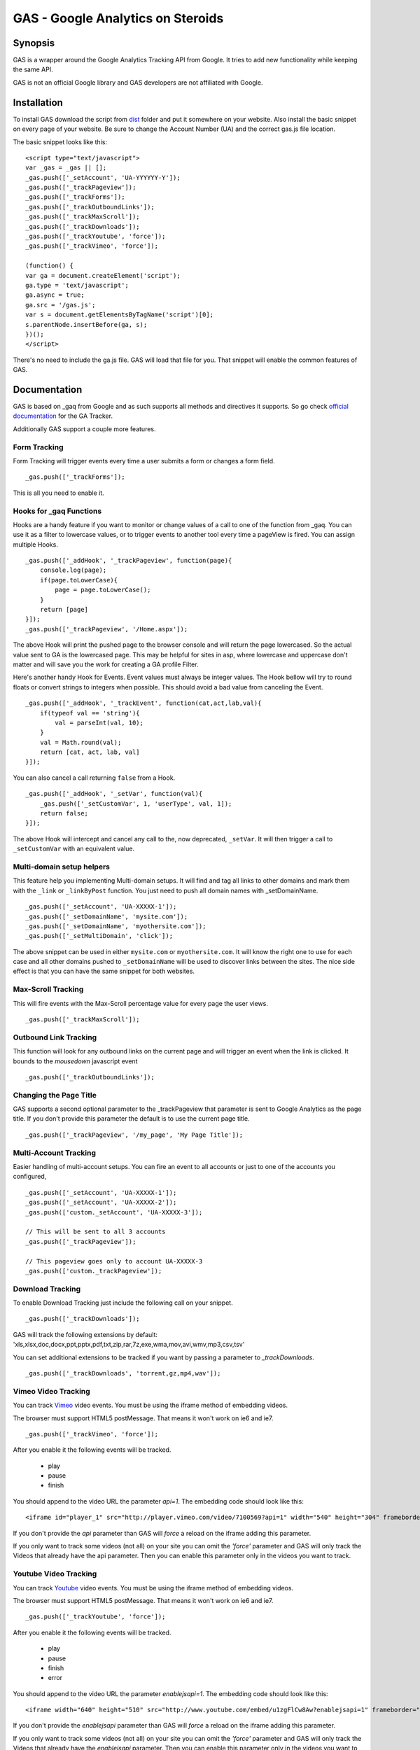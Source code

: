 .. -*- restructuredtext -*-

.. _README:

==================================
GAS - Google Analytics on Steroids
==================================

.. _gas-synopsis:

Synopsis
--------

GAS is a wrapper around the Google Analytics Tracking API from Google. It tries
to add new functionality while keeping the same API.

GAS is not an official Google library and GAS developers are not affiliated 
with Google.

.. _gas-installation:

Installation
------------

To install GAS download the script from dist_ folder and put it somewhere on
your website. Also install the basic snippet on every page of your website. Be
sure to change the Account Number (UA) and the correct gas.js file location.

.. _dist: https://github.com/CardinalPath/gas/tree/master/dist

The basic snippet looks like this:

::

    <script type="text/javascript">
    var _gas = _gas || [];
    _gas.push(['_setAccount', 'UA-YYYYYY-Y']);
    _gas.push(['_trackPageview']);
    _gas.push(['_trackForms']);
    _gas.push(['_trackOutboundLinks']);
    _gas.push(['_trackMaxScroll']);
    _gas.push(['_trackDownloads']);
    _gas.push(['_trackYoutube', 'force']);
    _gas.push(['_trackVimeo', 'force']);
    
    (function() {
    var ga = document.createElement('script');
    ga.type = 'text/javascript';
    ga.async = true;
    ga.src = '/gas.js';
    var s = document.getElementsByTagName('script')[0];
    s.parentNode.insertBefore(ga, s);
    })();
    </script> 
    

There's no need to include the ga.js file. GAS will load that file for you.
That snippet will enable the common features of GAS.

.. _gas-doc:

Documentation
-------------

GAS is based on _gaq from Google and as such supports all methods and 
directives it supports. So go check `official documentation`__ for the GA 
Tracker.

.. __: http://code.google.com/apis/analytics/docs/gaJS/gaJSApi.html

Additionally GAS support a couple more features.

Form Tracking
~~~~~~~~~~~~~

Form Tracking will trigger events every time a user submits a form or changes a
form field.

::

    _gas.push(['_trackForms']);

This is all you need to enable it.

Hooks for _gaq Functions
~~~~~~~~~~~~~~~~~~~~~~~~

Hooks are a handy feature if you want to monitor or change values of a call to
one of the function from _gaq. You can use it as a filter to lowercase values,
or to trigger events to another tool every time a pageView is fired. You can
assign multiple Hooks.

::

    _gas.push(['_addHook', '_trackPageview', function(page){
        console.log(page);
        if(page.toLowerCase){
            page = page.toLowerCase();
        }
        return [page]
    }]);
    _gas.push(['_trackPageview', '/Home.aspx']);

The above Hook will print the pushed page to the browser console and will
return the page lowercased. So the actual value sent to GA is the lowercased
page. This may be helpful for sites in asp, where lowercase and uppercase
don't matter and will save you the work for creating a GA profile Filter.

Here's another handy Hook for Events. Event values must always be integer
values. The Hook bellow will try to round floats or convert strings to integers
when possible. This should avoid a bad value from canceling the Event.

::

    _gas.push(['_addHook', '_trackEvent', function(cat,act,lab,val){
        if(typeof val == 'string'){
            val = parseInt(val, 10);
        }
        val = Math.round(val);
        return [cat, act, lab, val]
    }]);


You can also cancel a call returning ``false`` from a Hook.

::

    _gas.push(['_addHook', '_setVar', function(val){
        _gas.push(['_setCustomVar', 1, 'userType', val, 1]);
        return false;
    }]);

The above Hook will intercept and cancel any call to the, now deprecated, 
``_setVar``. It will then trigger a call to ``_setCustomVar`` with an
equivalent value.

Multi-domain setup helpers
~~~~~~~~~~~~~~~~~~~~~~~~~~

This feature help you implementing Multi-domain setups. It will find and tag
all links to other domains and mark them with the ``_link`` or ``_linkByPost``
function. You just need to push all domain names with _setDomainName. 

::

    _gas.push(['_setAccount', 'UA-XXXXX-1']);
    _gas.push(['_setDomainName', 'mysite.com']);
    _gas.push(['_setDomainName', 'myothersite.com']);
    _gas.push(['_setMultiDomain', 'click']);

The above snippet can be used in either ``mysite.com`` or ``myothersite.com``. 
It will know the right one to use for each case and all other domains pushed to
``_setDomainName`` will be used to discover links between the sites. 
The nice side effect is that you can have the same snippet for both websites.


Max-Scroll Tracking
~~~~~~~~~~~~~~~~~~~

This will fire events with the Max-Scroll percentage value for every page the
user views.

::

    _gas.push(['_trackMaxScroll']);
    

Outbound Link Tracking
~~~~~~~~~~~~~~~~~~~~~~

This function will look for any outbound links on the current page and will
trigger an event when the link is clicked. It bounds to the `mousedown` 
javascript event

::

    _gas.push(['_trackOutboundLinks']);

Changing the Page Title
~~~~~~~~~~~~~~~~~~~~~~~ 

GAS supports a second optional parameter to the _trackPageview that parameter
is sent to Google Analytics as the page title. If you don't provide this 
parameter the default is to use the current page title.

::

    _gas.push(['_trackPageview', '/my_page', 'My Page Title']);



Multi-Account Tracking
~~~~~~~~~~~~~~~~~~~~~~

Easier handling of multi-account setups. You can fire an event to all accounts
or just to one of the accounts you configured,

::

    _gas.push(['_setAccount', 'UA-XXXXX-1']);
    _gas.push(['_setAccount', 'UA-XXXXX-2']);
    _gas.push(['custom._setAccount', 'UA-XXXXX-3']);

    // This will be sent to all 3 accounts
    _gas.push(['_trackPageview']);

    // This pageview goes only to account UA-XXXXX-3
    _gas.push(['custom._trackPageview']);


Download Tracking
~~~~~~~~~~~~~~~~~
To enable Download Tracking just include the following call on your snippet.

::

    _gas.push(['_trackDownloads']);

GAS will track the following extensions by default:
'xls,xlsx,doc,docx,ppt,pptx,pdf,txt,zip,rar,7z,exe,wma,mov,avi,wmv,mp3,csv,tsv'

You can set additional extensions to be tracked if you want by passing a 
parameter to `_trackDownloads`.

::

    _gas.push(['_trackDownloads', 'torrent,gz,mp4,wav']);



Vimeo Video Tracking
~~~~~~~~~~~~~~~~~~~~
You can track Vimeo_ video events. You must be using the iframe method 
of embedding videos. 

The browser must support HTML5 postMessage. That means it won't work on ie6 
and ie7.

::

    _gas.push(['_trackVimeo', 'force']);

After you enable it the following events will be tracked. 

 * play
 * pause
 * finish

You should append to the video URL the parameter `api=1`. 
The embedding code should look like this:

::

    <iframe id="player_1" src="http://player.vimeo.com/video/7100569?api=1" width="540" height="304" frameborder="0" webkitallowfullscreen></iframe> 

If you don't provide the `api` parameter than GAS will *force* a reload on the 
iframe adding this parameter. 

If you only want to track some videos (not all) on your site you can omit the 
`'force'` parameter and GAS will only track the Videos that already have the api 
parameter.
Then you can enable this parameter only in the videos you want to track.



.. _Vimeo: http://www.vimeo.com/

Youtube Video Tracking
~~~~~~~~~~~~~~~~~~~~~~
You can track Youtube_ video events. You must be using the iframe method 
of embedding videos. 

The browser must support HTML5 postMessage. That means it won't work on ie6 
and ie7.

::

    _gas.push(['_trackYoutube', 'force']);

After you enable it the following events will be tracked. 

 * play
 * pause
 * finish
 * error

You should append to the video URL the parameter `enablejsapi=1`. 
The embedding code should look like this:

::

    <iframe width="640" height="510" src="http://www.youtube.com/embed/u1zgFlCw8Aw?enablejsapi=1" frameborder="0" allowfullscreen></iframe>

If you don't provide the `enablejsapi` parameter than GAS will *force* a 
reload on the iframe adding this parameter. 

If you only want to track some videos (not all) on your site you can omit the 
`'force'` parameter and GAS will only track the Videos that already have the 
`enablejsapi` parameter.
Then you can enable this parameter only in the videos you want to track.

_trackYoutube also support a second optional parameter. It should be an Array of integers and define percentages to fire an event at:

::
    
    _gas.push(['_trackYoutube', 'force', [25, 50, 75, 90]]);

This will setup Youtube Video Tracking so that events will be fired at 25%, 50%, 75% and 90% in addition to the other standard events, 'play', 'pause', 'finish', ...

.. _Youtube: http://www.youtube.com/


.. _gas-license:

License
-------

Copyright (C) 2011 by Cardinal Path and Direct Performance

Permission is hereby granted, free of charge, to any person obtaining a copy
of this software and associated documentation files (the "Software"), to deal
in the Software without restriction, including without limitation the rights
to use, copy, modify, merge, publish, distribute, sublicense, and/or sell
copies of the Software, and to permit persons to whom the Software is
furnished to do so, subject to the following conditions:

The above copyright notice and this permission notice shall be included in
all copies or substantial portions of the Software.

THE SOFTWARE IS PROVIDED "AS IS", WITHOUT WARRANTY OF ANY KIND, EXPRESS OR
IMPLIED, INCLUDING BUT NOT LIMITED TO THE WARRANTIES OF MERCHANTABILITY,
FITNESS FOR A PARTICULAR PURPOSE AND NONINFRINGEMENT. IN NO EVENT SHALL THE
AUTHORS OR COPYRIGHT HOLDERS BE LIABLE FOR ANY CLAIM, DAMAGES OR OTHER
LIABILITY, WHETHER IN AN ACTION OF CONTRACT, TORT OR OTHERWISE, ARISING FROM,
OUT OF OR IN CONNECTION WITH THE SOFTWARE OR THE USE OR OTHER DEALINGS IN
THE SOFTWARE.

